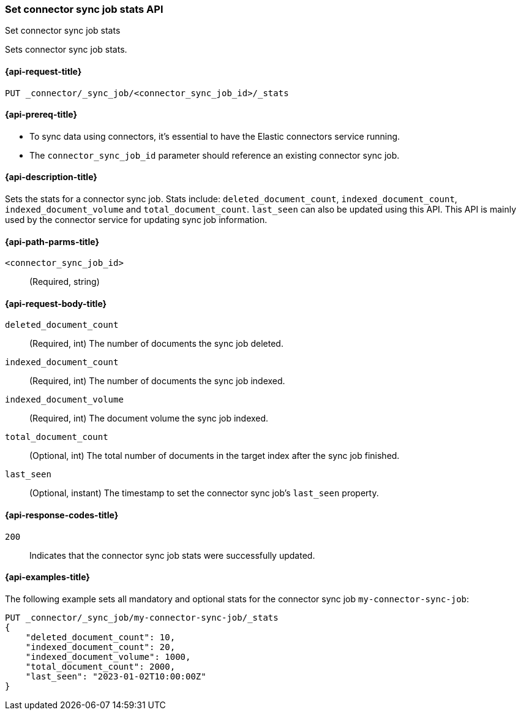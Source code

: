 [[set-connector-sync-job-stats-api]]
=== Set connector sync job stats API
++++
<titleabbrev>Set connector sync job stats</titleabbrev>
++++

Sets connector sync job stats.

[[set-connector-sync-job-stats-api-request]]
==== {api-request-title}
`PUT _connector/_sync_job/<connector_sync_job_id>/_stats`

[[set-connector-sync-job-stats-api-prereqs]]
==== {api-prereq-title}

* To sync data using connectors, it's essential to have the Elastic connectors service running.
* The `connector_sync_job_id` parameter should reference an existing connector sync job.

[[set-connector-sync-job-stats-api-desc]]
==== {api-description-title}

Sets the stats for a connector sync job.
Stats include: `deleted_document_count`, `indexed_document_count`, `indexed_document_volume` and `total_document_count`.
`last_seen` can also be updated using this API.
This API is mainly used by the connector service for updating sync job information.

[[set-connector-sync-job-stats-api-path-params]]
==== {api-path-parms-title}

`<connector_sync_job_id>`::
(Required, string)

[role="child_attributes"]
[[set-connector-sync-job-stats-api-request-body]]
==== {api-request-body-title}

`deleted_document_count`::
(Required, int) The number of documents the sync job deleted.

`indexed_document_count`::
(Required, int) The number of documents the sync job indexed.

`indexed_document_volume`::
(Required, int) The document volume the sync job indexed.

`total_document_count`::
(Optional, int) The total number of documents in the target index after the sync job finished.

`last_seen`::
(Optional, instant) The timestamp to set the connector sync job's `last_seen` property.

[[set-connector-sync-job-stats-api-response-codes]]
==== {api-response-codes-title}

`200`::
Indicates that the connector sync job stats were successfully updated.

[[set-connector-sync-job-stats-api-example]]
==== {api-examples-title}

The following example sets all mandatory and optional stats for the connector sync job `my-connector-sync-job`:

[source,console]
----
PUT _connector/_sync_job/my-connector-sync-job/_stats
{
    "deleted_document_count": 10,
    "indexed_document_count": 20,
    "indexed_document_volume": 1000,
    "total_document_count": 2000,
    "last_seen": "2023-01-02T10:00:00Z"
}
----
// TEST[skip:there's no way to clean up after creating a connector sync job, as we don't know the id ahead of time. Therefore, skip this test.]
